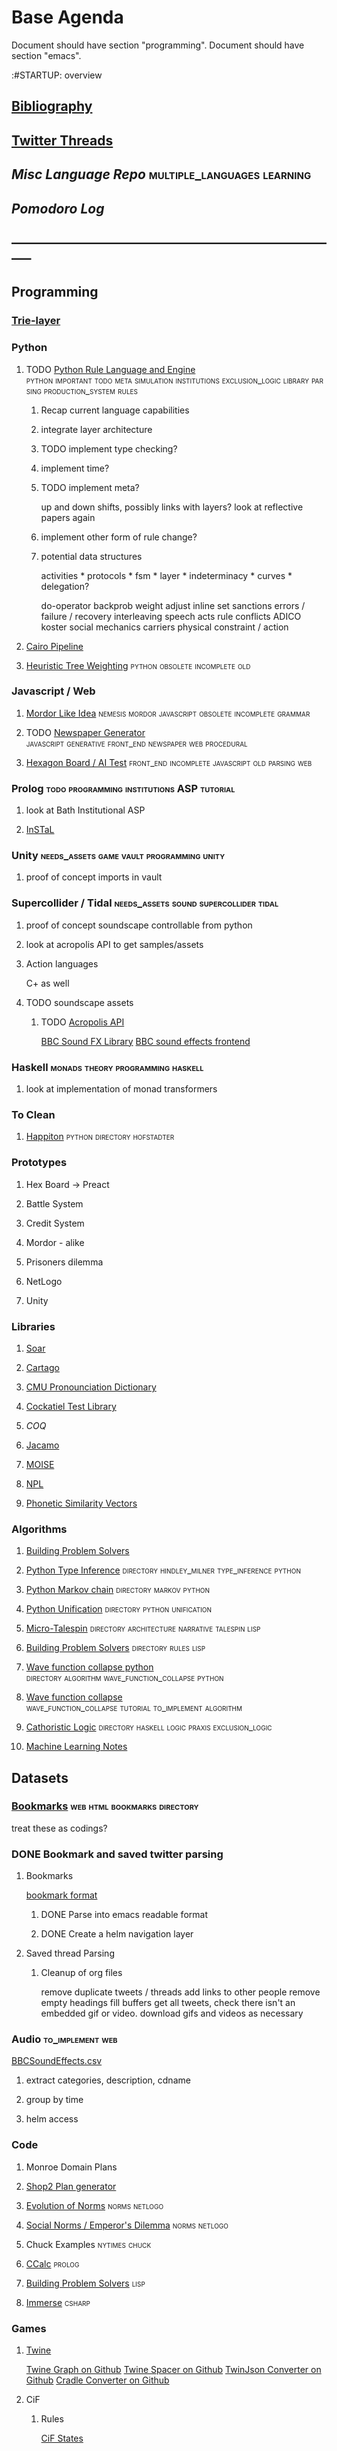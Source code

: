 * Base Agenda
  :__doctest__:
  Document should have section "programming".
  Document should have section "emacs".
  :END:
  :#STARTUP: overview
  :LOGBOOK:
  CLOCK: [2019-11-27 Wed 15:58]--[2019-11-27 Wed 16:23] =>  0:25
  CLOCK: [2019-11-26 Tue 22:08]--[2019-11-26 Tue 22:33] =>  0:25
  CLOCK: [2019-11-26 Tue 21:38]--[2019-11-26 Tue 22:03] =>  0:25
  CLOCK: [2019-09-05 Thu 22:27]--[2019-09-05 Thu 22:52] =>  0:25
  CLOCK: [2019-09-05 Thu 21:08]--[2019-09-05 Thu 21:33] =>  0:25
  CLOCK: [2019-09-05 Thu 20:38]--[2019-09-05 Thu 21:03] =>  0:25
  CLOCK: [2019-09-05 Thu 19:58]--[2019-09-05 Thu 20:23] =>  0:25
  CLOCK: [2019-09-05 Thu 18:51]--[2019-09-05 Thu 19:16] =>  0:25
  CLOCK: [2019-09-05 Thu 17:55]--[2019-09-05 Thu 18:20] =>  0:25
  CLOCK: [2019-09-05 Thu 16:19]--[2019-09-05 Thu 16:44] =>  0:25
  CLOCK: [2019-09-05 Thu 15:34]--[2019-09-05 Thu 15:59] =>  0:25
  CLOCK: [2019-09-02 Mon 16:55]--[2019-09-02 Mon 17:20] =>  0:25
  CLOCK: [2019-09-02 Mon 16:15]--[2019-09-02 Mon 16:40] =>  0:25
  CLOCK: [2019-08-24 Sat 18:04]--[2019-08-24 Sat 18:29] =>  0:25
  CLOCK: [2019-08-24 Sat 17:33]--[2019-08-24 Sat 17:58] =>  0:25
  CLOCK: [2019-08-23 Fri 19:48]--[2019-08-23 Fri 20:13] =>  0:25
  CLOCK: [2019-08-23 Fri 19:03]--[2019-08-23 Fri 19:28] =>  0:25
  CLOCK: [2019-08-23 Fri 18:17]--[2019-08-23 Fri 18:42] =>  0:25
  CLOCK: [2019-08-23 Fri 16:47]--[2019-08-23 Fri 17:12] =>  0:25
  CLOCK: [2019-08-23 Fri 13:21]--[2019-08-23 Fri 13:46] =>  0:25
  CLOCK: [2019-08-23 Fri 12:49]--[2019-08-23 Fri 13:15] =>  0:26
  CLOCK: [2019-07-29 Mon 07:54]--[2019-07-29 Mon 08:19] =>  0:25
  CLOCK: [2019-07-29 Mon 07:24]--[2019-07-29 Mon 07:49] =>  0:25
  CLOCK: [2019-07-29 Mon 06:54]--[2019-07-29 Mon 07:19] =>  0:25
  CLOCK: [2019-06-17 Mon 07:33]--[2019-06-17 Mon 07:58] =>  0:25
  CLOCK: [2019-06-14 Fri 21:11]--[2019-06-14 Fri 21:36] =>  0:25
  CLOCK: [2019-06-14 Fri 20:31]--[2019-06-14 Fri 20:56] =>  0:25
  CLOCK: [2019-06-14 Fri 19:56]--[2019-06-14 Fri 20:21] =>  0:25
  CLOCK: [2019-06-14 Fri 19:22]--[2019-06-14 Fri 19:47] =>  0:25
  CLOCK: [2019-06-13 Thu 22:11]--[2019-06-13 Thu 22:36] =>  0:25
  CLOCK: [2019-06-13 Thu 20:14]--[2019-06-13 Thu 20:39] =>  0:25
  CLOCK: [2019-06-13 Thu 19:39]--[2019-06-13 Thu 20:04] =>  0:25
  CLOCK: [2019-06-13 Thu 19:01]--[2019-06-13 Thu 19:26] =>  0:25
  CLOCK: [2019-06-13 Thu 18:10]--[2019-06-13 Thu 18:35] =>  0:25
  CLOCK: [2019-06-13 Thu 17:39]--[2019-06-13 Thu 18:04] =>  0:25
  CLOCK: [2019-06-13 Thu 16:59]--[2019-06-13 Thu 17:24] =>  0:25
  CLOCK: [2019-06-13 Thu 16:22]--[2019-06-13 Thu 16:47] =>  0:25
  CLOCK: [2019-06-12 Wed 21:34]--[2019-06-12 Wed 21:59] =>  0:25
  CLOCK: [2019-06-12 Wed 21:14]--[2019-06-12 Wed 21:33] =>  0:19
  CLOCK: [2019-06-12 Wed 20:42]--[2019-06-12 Wed 21:07] =>  0:25
  CLOCK: [2019-06-12 Wed 19:48]--[2019-06-12 Wed 20:13] =>  0:25
  CLOCK: [2019-06-12 Wed 19:11]--[2019-06-12 Wed 19:36] =>  0:25
  CLOCK: [2019-06-12 Wed 18:39]--[2019-06-12 Wed 19:04] =>  0:25
  CLOCK: [2019-06-12 Wed 18:08]--[2019-06-12 Wed 18:33] =>  0:25
  CLOCK: [2019-06-11 Tue 21:13]--[2019-06-11 Tue 21:38] =>  0:25
  CLOCK: [2019-06-11 Tue 20:00]--[2019-06-11 Tue 20:25] =>  0:25
  CLOCK: [2019-06-11 Tue 17:36]--[2019-06-11 Tue 18:01] =>  0:25
  CLOCK: [2019-06-11 Tue 16:52]--[2019-06-11 Tue 17:17] =>  0:25
  CLOCK: [2019-06-11 Tue 16:22]--[2019-06-11 Tue 16:47] =>  0:25
  CLOCK: [2019-06-10 Mon 21:52]--[2019-06-10 Mon 22:17] =>  0:25
  CLOCK: [2019-06-10 Mon 21:10]--[2019-06-10 Mon 21:35] =>  0:25
  CLOCK: [2019-06-10 Mon 19:58]--[2019-06-10 Mon 20:23] =>  0:25
  CLOCK: [2019-06-10 Mon 19:17]--[2019-06-10 Mon 19:42] =>  0:25
  CLOCK: [2019-06-10 Mon 18:32]--[2019-06-10 Mon 18:57] =>  0:25
  CLOCK: [2019-06-10 Mon 17:51]--[2019-06-10 Mon 18:16] =>  0:25
  CLOCK: [2019-06-09 Sun 17:16]--[2019-06-09 Sun 17:41] =>  0:25
  CLOCK: [2019-06-09 Sun 16:45]--[2019-06-09 Sun 17:10] =>  0:25
  CLOCK: [2019-06-08 Sat 18:18]--[2019-06-08 Sat 18:43] =>  0:25
  CLOCK: [2019-06-08 Sat 17:41]--[2019-06-08 Sat 18:06] =>  0:25
  CLOCK: [2019-06-08 Sat 17:10]--[2019-06-08 Sat 17:35] =>  0:25
  CLOCK: [2019-06-08 Sat 16:38]--[2019-06-08 Sat 17:03] =>  0:25
  CLOCK: [2019-06-07 Fri 20:19]--[2019-06-07 Fri 20:44] =>  0:25
  CLOCK: [2019-06-07 Fri 19:39]--[2019-06-07 Fri 20:04] =>  0:25
  CLOCK: [2019-06-07 Fri 18:45]--[2019-06-07 Fri 19:10] =>  0:25
  CLOCK: [2019-06-07 Fri 18:00]--[2019-06-07 Fri 18:25] =>  0:25
  CLOCK: [2019-06-07 Fri 17:28]--[2019-06-07 Fri 17:53] =>  0:25
  CLOCK: [2019-06-07 Fri 16:17]--[2019-06-07 Fri 16:42] =>  0:25
  CLOCK: [2019-05-01 Wed 15:39]--[2019-05-01 Wed 16:05] =>  0:26
  CLOCK: [2019-03-20 Wed 18:13]--[2019-03-20 Wed 18:38] =>  0:25
  CLOCK: [2019-05-01 Wed 15:08]--[2019-05-01 Wed 15:33] =>  0:25
  CLOCK: [2019-03-20 Wed 17:42]--[2019-03-20 Wed 18:07] =>  0:25
  CLOCK: [2019-03-20 Wed 17:12]--[2019-03-20 Wed 17:37] =>  0:25
  CLOCK: [2019-03-20 Wed 16:42]--[2019-03-20 Wed 17:07] =>  0:25
  CLOCK: [2019-03-11 Mon 08:21]--[2019-03-11 Mon 08:46] =>  0:25
  CLOCK: [2019-03-11 Mon 07:43]--[2019-03-11 Mon 08:08] =>  0:25
  CLOCK: [2019-03-10 Sun 19:05]--[2019-03-10 Sun 19:30] =>  0:25
  CLOCK: [2019-03-10 Sun 18:35]--[2019-03-10 Sun 19:00] =>  0:25
  CLOCK: [2019-03-10 Sun 18:05]--[2019-03-10 Sun 18:30] =>  0:25
  CLOCK: [2019-03-10 Sun 12:19]--[2019-03-10 Sun 12:44] =>  0:25
  CLOCK: [2019-03-10 Sun 11:32]--[2019-03-10 Sun 11:57] =>  0:25
  CLOCK: [2019-03-10 Sun 10:54]--[2019-03-10 Sun 11:19] =>  0:25
  CLOCK: [2019-02-28 Thu 20:39]--[2019-02-28 Thu 21:04] =>  0:25
  CLOCK: [2019-02-28 Thu 20:13]--[2019-02-28 Thu 20:38] =>  0:25
  CLOCK: [2019-02-28 Thu 19:38]--[2019-02-28 Thu 20:03] =>  0:25
  CLOCK: [2019-02-28 Thu 18:40]--[2019-02-28 Thu 19:05] =>  0:25
  CLOCK: [2019-02-25 Mon 21:02]--[2019-02-25 Mon 21:27] =>  0:25
  CLOCK: [2019-02-24 Sun 20:29]--[2019-02-24 Sun 20:54] =>  0:25
  CLOCK: [2019-02-24 Sun 19:50]--[2019-02-24 Sun 20:15] =>  0:25
  CLOCK: [2019-02-23 Sat 22:15]--[2019-02-23 Sat 22:40] =>  0:25
  CLOCK: [2019-02-23 Sat 21:44]--[2019-02-23 Sat 22:09] =>  0:25
  CLOCK: [2019-02-23 Sat 21:14]--[2019-02-23 Sat 21:39] =>  0:25
  CLOCK: [2019-02-22 Fri 21:47]--[2019-02-22 Fri 22:13] =>  0:26
  CLOCK: [2019-02-22 Fri 18:42]--[2019-02-22 Fri 19:07] =>  0:25
  CLOCK: [2019-02-22 Fri 17:46]--[2019-02-22 Fri 18:12] =>  0:26
  CLOCK: [2019-02-22 Fri 16:35]--[2019-02-22 Fri 17:00] =>  0:25
  CLOCK: [2019-02-22 Fri 15:54]--[2019-02-22 Fri 16:20] =>  0:26
  CLOCK: [2019-02-22 Fri 15:22]--[2019-02-22 Fri 15:47] =>  0:25
  CLOCK: [2019-02-22 Fri 14:52]--[2019-02-22 Fri 15:17] =>  0:25
  CLOCK: [2019-02-22 Fri 01:07]--[2019-02-22 Fri 01:32] =>  0:25
  CLOCK: [2019-02-21 Thu 22:55]--[2019-02-21 Thu 23:20] =>  0:25
  CLOCK: [2019-02-21 Thu 21:25]--[2019-02-21 Thu 21:50] =>  0:25
  CLOCK: [2019-02-21 Thu 20:53]--[2019-02-21 Thu 21:18] =>  0:25
  CLOCK: [2019-02-21 Thu 20:12]--[2019-02-21 Thu 20:37] =>  0:25
  CLOCK: [2019-02-21 Thu 19:35]--[2019-02-21 Thu 20:00] =>  0:25
  CLOCK: [2019-02-08 Fri 20:33]--[2019-02-08 Fri 20:58] =>  0:25
  CLOCK: [2019-02-08 Fri 19:55]--[2019-02-08 Fri 20:20] =>  0:25
  CLOCK: [2019-02-08 Fri 19:21]--[2019-02-08 Fri 19:46] =>  0:25
  CLOCK: [2019-02-07 Thu 18:34]--[2019-02-07 Thu 18:59] =>  0:25
  CLOCK: [2019-02-07 Thu 16:41]--[2019-02-07 Thu 17:06] =>  0:25
  CLOCK: [2019-02-07 Thu 10:56]--[2019-02-07 Thu 11:21] =>  0:25
  CLOCK: [2019-02-06 Wed 09:57]--[2019-02-06 Wed 10:22] =>  0:25
  CLOCK: [2019-02-06 Wed 09:26]--[2019-02-06 Wed 09:51] =>  0:25
  CLOCK: [2019-02-06 Wed 08:58]--[2019-02-06 Wed 09:23] =>  0:25
  CLOCK: [2019-02-05 Tue 20:30]--[2019-02-05 Tue 20:55] =>  0:25
  CLOCK: [2019-02-05 Tue 19:39]--[2019-02-05 Tue 20:04] =>  0:25
  CLOCK: [2019-02-05 Tue 18:53]--[2019-02-05 Tue 19:18] =>  0:25
  CLOCK: [2019-02-05 Tue 18:19]--[2019-02-05 Tue 18:44] =>  0:25
  CLOCK: [2019-02-05 Tue 11:52]--[2019-02-05 Tue 12:17] =>  0:25
  CLOCK: [2019-02-05 Tue 11:19]--[2019-02-05 Tue 11:44] =>  0:25
  CLOCK: [2019-02-05 Tue 10:40]--[2019-02-05 Tue 11:05] =>  0:25
  CLOCK: [2019-02-05 Tue 10:07]--[2019-02-05 Tue 10:32] =>  0:25
  CLOCK: [2019-02-05 Tue 09:30]--[2019-02-05 Tue 09:55] =>  0:25
  CLOCK: [2019-02-04 Mon 15:17]--[2019-02-04 Mon 15:42] =>  0:25
  CLOCK: [2019-02-04 Mon 14:09]--[2019-02-04 Mon 14:34] =>  0:25
  :END:
** [[file:~/github/writing/resources/years][Bibliography]]
** [[file:~/Mega/savedThreads][Twitter Threads]]
** [[~/github/languageLearning][Misc Language Repo]]                                                           :multiple_languages:learning:
** [[~/.spacemacs.d/setup_files/pomodoro_log.org][Pomodoro Log]]
** -----------------------------------------------------------------------------
** Programming
*** [[file:~/github/writing/orgfiles/trie_layer.org][Trie-layer]]
*** Python
**** TODO [[/Users/jgrey/github/py_rule][Python Rule Language and Engine]]                                       :python:important:todo:meta:simulation:institutions:exclusion_logic:library:parsing:production_system:rules:
***** Recap current language capabilities
***** integrate layer architecture
***** TODO implement type checking?
***** implement time?
***** TODO implement meta?
      up and down shifts, possibly links with layers? look at reflective papers again
***** implement other form of rule change?
***** potential data structures
      activities                    *
      protocols                     *
      fsm                           *
      layer                         *
      indeterminacy                 *
      curves                        *
      delegation?

      do-operator
      backprob weight adjust
      inline set
      sanctions
      errors / failure / recovery
      interleaving
      speech acts
      rule conflicts
      ADICO
      koster social mechanics
      carriers
      physical constraint / action

**** [[file:~/github/writing/orgfiles/cairo_pipe.org::*Cairo%20Pipeline][Cairo Pipeline]]
**** [[/Users/jgrey/github/languageLearning/python/misc_tests/heuristicRBTreeWeighting][Heuristic Tree Weighting]]                                                   :python:obsolete:incomplete:old:
*** Javascript / Web
**** [[/Users/jgrey/github/languageLearning/graphical/javascript/mordor-alike][Mordor Like Idea]]                                                           :nemesis:mordor:javascript:obsolete:incomplete:grammar:
**** TODO [[/Users/jgrey/github/js_newspaper][Newspaper Generator]]                                                   :javascript:generative:front_end:newspaper:web:procedural:
**** [[/Users/jgrey/github/js_hexagon_ai][Hexagon Board / AI Test]]                                                    :front_end:incomplete:javascript:old:parsing:web:
*** Prolog                                                                      :todo:programming:institutions:ASP:tutorial:
**** look at Bath Institutional ASP
**** [[file:~/github/otherLibs/instal-stable][InSTaL]]
*** Unity                                                                       :needs_assets:game:vault:programming:unity:
**** proof of concept imports in vault
*** Supercollider / Tidal                                                       :needs_assets:sound:supercollider:tidal:
**** proof of concept soundscape controllable from python
**** look at acropolis API to get samples/assets
**** Action languages
     C+ as well
**** TODO soundscape assets
***** TODO [[https://bbcarchdev.github.io/inside-acropolis/#consumers][Acropolis API]]
      [[http://bbcsfx.acropolis.org.uk/index][BBC Sound FX Library]]
      [[http://bbcsfx.acropolis.org.uk/][BBC sound effects frontend]]
*** Haskell                                                                     :monads:theory:programming:haskell:
**** look at implementation of monad transformers
*** To Clean
**** [[/Users/jgrey/github/languageLearning/graphical/javascript/happiton][Happiton]]                                                                   :python:directory:hofstadter:
*** Prototypes
**** Hex Board -> Preact
**** Battle System
**** Credit System
**** Mordor - alike
**** Prisoners dilemma
**** NetLogo
**** Unity
*** Libraries
**** [[file:~/github/otherLibs/Soar][Soar]]
**** [[file:~/github/otherLibs/cartago][Cartago]]
**** [[file:~/github/otherLibs/cmudict][CMU Pronounciation Dictionary]]
**** [[file:~/github/otherLibs/cockatiel][Cockatiel Test Library]]
**** [[~/github/otherLibs/coq][COQ]]
**** [[file:~/github/otherLibs/jacamo][Jacamo]]
**** [[file:~/github/otherLibs/moise][MOISE]]
**** [[file:~/github/otherLibs/npl][NPL]]
**** [[file:~/github/otherLibs/phonetic-similarity-vectors][Phonetic Similarity Vectors]]
*** Algorithms
**** [[file:~/github/otherLibs/BPS][Building Problem Solvers]]
**** [[file:~/github/otherLibs/code-for-blog/2018/type-inference][Python Type Inference]]                                                      :directory:hindley_milner:type_inference:python:
**** [[file:~/github/otherLibs/code-for-blog/2018/markov-simple][Python Markov chain]]                                                        :directory:markov:python:
**** [[file:~/github/otherLibs/code-for-blog/2018/unif][Python Unification]]                                                         :directory:python:unification:
**** [[file:~/github/otherLibs/CommonLispCode/micro-talespin.lisp][Micro-Talespin]]                                                             :directory:architecture:narrative:talespin:lisp:
**** [[file:~/github/otherLibs/BPS][Building Problem Solvers]]                                                   :directory:rules:lisp:
**** [[file:~/github/otherLibs/wavefunction-collapse][Wave function collapse python]]                                              :directory:algorithm:wave_function_collapse:python:
**** [[https://robertheaton.com/2018/12/17/wavefunction-collapse-algorithm/][Wave function collapse]]                                                     :wave_function_collapse:tutorial:to_implement:algorithm:
**** [[file:~/github/otherLibs/cathoristic-logic][Cathoristic Logic]]                                                          :directory:haskell:logic:praxis:exclusion_logic:
**** [[file:~/github/writing/orgfiles/machine_learning.org::*Machine Learning Notes][Machine Learning Notes]]
** Datasets
*** [[file:/Users/jgrey/github/writing/other_files/main_bookmarks.html][Bookmarks]]                                                                   :web:html:bookmarks:directory:
    treat these as codings?
*** DONE Bookmark and saved twitter parsing
    CLOSED: [2019-09-23 Mon 18:25]
**** Bookmarks
     [[https://msdn.microsoft.com/en-us/library/aa753582(v=vs.85).aspx][bookmark format]]
***** DONE Parse into emacs readable format
      CLOSED: [2019-03-14 Thu 19:46]
***** DONE Create a helm navigation layer
      CLOSED: [2019-05-25 Sat 00:24]
**** Saved thread Parsing
***** Cleanup of org files
      remove duplicate tweets / threads
      add links to other people
      remove empty headings
      fill buffers
      get all tweets, check there isn't an embedded gif or video.
      download gifs and videos as necessary

*** Audio                                                                       :to_implement:web:
    [[file:~/Mega/Datasets/BBCSoundEffects.csv][BBCSoundEffects.csv]]

**** extract categories, description, cdname
**** group by time
**** helm access
*** Code
**** Monroe Domain Plans
**** [[file:/Users/jgrey/Mega/code_backups/shop2random.lisp][Shop2 Plan generator]]
**** [[file:~/Mega/code_backups/netlogo/Evolution_of_Norms][Evolution of Norms]]                                                         :norms:netlogo:
**** [[file:~/Mega/code_backups/netlogo/Social_Norms_(Emperor's_Dilemma)][Social Norms / Emperor's Dilemma]]                                           :norms:netlogo:
**** Chuck Examples                                                             :nytimes:chuck:
**** [[file:~/Mega/code_backups/logic/ccalc-2.0r2.tar.gz][CCalc]]                                                                      :prolog:
**** [[file:~/Mega/code_backups/logic/BPS1024.zip][Building Problem Solvers]]                                                   :lisp:
**** [[file:~/Mega/code_backups/Immerse Code Backup-20170930T102013Z-002.zip][Immerse]]                                                                    :csharp:
*** Games
**** [[file:~/Mega/Datasets/twine][Twine]]
     [[https://github.com/ehenestroza/twine-graph/blob/master/twine_graph/twine_graph.py][Twine Graph on Github]]
     [[https://github.com/McJones/twinespacer/blob/master/twinespacer.py][Twine Spacer on Github]]
     [[https://github.com/cauli/TwineJson/blob/master/js/app/converter.js][TwinJson Converter on Github]]
     [[https://github.com/daterre/Cradle#importing-a-story][Cradle Converter on Github]]
**** CiF
***** Rules
      [[file:/Users/jgrey/Mega/Datasets/gameData/CiFStates][CiF States]]
***** Level Traces
      [[file:/Users/jgrey/Mega/Datasets/gameData/CifLevelTrace][Level Trace Storage]]
***** Prom Week Speech Acts
      [[file:/Users/jgrey/Mega/Datasets/compressed/speech_acts/prom_week_dialogue_annotated_for_speech_acts.tsv][prom week dialogue annotated for speech acts]]
**** Versu
     [[file:~/Mega/code_backups/cotillion.zip][Cotillion Zip]]

***** Rules
**** [[file:~/Mega/Datasets/gameData/DevMaterials][Postmortem Dev Materials]]
**** [[file:~/Mega/Datasets/code_backups/games/SimHealth_DOS_EN.zip][SimHealth]]
**** [[file:~/Mega/Datasets/code_backups/games/Yoda_Stories.zip][Yoda Stories]]
**** [[file:~/Mega/Documents/Kingdom_RPG.zip][Kingdom]]
**** [[file:~/Mega/Documents/Microscope_RPG.zip][Microscope]]
*** Text
****** [#A] NYT
******* try using title trie grammars
****** Supreme Court
******* [[file:~/Mega/Datasets/compressed/scotus/supreme_court_dialogs_corpus_v1.01(1).zip][Dialogue]]
******* Cases
        [[file:~/Mega/Datasets/compressed/scotus/SCDB_2014_01_caseCentered_Vote.csv.zip][file:~/Mega/Datasets/SCDB_2014_01_caseCentered_Vote.csv.zip]]
        [[file:~/Mega/Datasets/compressed/scotus/SCDB_2014_01_justiceCentered_Vote.csv.zip][file:~/Mega/Datasets/SCDB_2014_01_justiceCentered_Vote.csv.zip]]
        [[file:~/Mega/Datasets/compressed/scotus/SCDB_2015_01_justiceCentered_LegalProvision.csv.zip][file:~/Mega/Datasets/SCDB_2015_01_justiceCentered_LegalProvision.csv.zip]]
        [[file:~/Mega/Datasets/compressed/scotus/SCDB_2018_02_caseCentered_Citation.csv.zip][file:~/Mega/Datasets/SCDB_2018_02_caseCentered_Citation.csv.zip]]
        [[file:~/Mega/Datasets/compressed/scotus/SCDB_2018_02_caseCentered_Docket.csv.zip][file:~/Mega/Datasets/SCDB_2018_02_caseCentered_Docket.csv.zip]]
        [[file:~/Mega/Datasets/compressed/scotus/SCDB_Legacy_04_caseCentered_Citation.csv.zip][file:~/Mega/Datasets/SCDB_Legacy_04_caseCentered_Citation.csv.zip]]

****** [[file:~/Mega/Datasets/texts/StandOnZanzibar.txt][Stand On Zanzibar]]
****** [[file:~/Mega/Datasets/compressed/Stanford_politeness_corpus.zip][Politeness Corpus]]
****** [[file:~/Mega/Datasets/kjv_apocrypha_utf8_FINAL.xml][King James Bible]]
****** [[file:~/Mega/Datasets/texts/me2-text-dialogue.txt][Mass Effect 2 Dialogue]]
****** [[file:~/Mega/Datasets/compressed/pizza_request_dataset.tar.gz][Pizza Request]]
****** [[file:~/Mega/Datasets/compressed/transcripts.tar.gz][White House Transcripts]]
****** [[file:~/Mega/Datasets/roberts_rules.txt][Roberts Rules of Order]]
****** [[file:~/Mega/Datasets/compressed/speech_acts/swb1_dialogact_annot(4).tar.gz][Switchboard Corpus]]
       [[file:~/Mega/Datasets/compressed/speech_acts/swda.zip][file:~/Mega/Datasets/swda.zip]]
******* swda.py
****** [[file:~/Mega/Datasets/compressed/quotes.tar.gz][White House Speech Quotes]]
       [[file:~/Mega/Datasets/compressed/quotes_json.tar.gz][file:~/Mega/Datasets/quotes_json.tar.gz]]
****** [[file:~/Mega/Datasets/compressed/uscode.zip][US Code]]
****** [[file:~/Mega/Datasets/compressed/verb-pair-orders.gz][Verb Pairs]]

*** Images
**** [[file:~/github/writing/orgfiles/image_summary.org][Image Summaries]]
**** TODO [[file:~/github/writing/orgfiles/glitch_assets_summary.org][Glitch Assets Summary]]
     possibly use these in vault?
**** [[file:~/Mega/Datasets/SFAM/sfam_summary.org][SFAM Summary]]                                                               :tagged:parsed:
**** [[file:~/Mega/Datasets/Scarfolk][Scarfolk]]                                                                   :to_parse:
**** online assets
**** portraits
*** Measurements
**** [[file:~/Mega/Datasets/compressed/social_physics/RealityMining.zip][Reality Mining]]
**** [[file:~/Mega/Datasets/compressed/social_physics/Friends&Family.zip][Friends and Family]]
**** [[file:~/Mega/Datasets/compressed/social_physics/2014_SQF.zip][SQF]]
**** [[file:~/Mega/Datasets/compressed/social_physics/HDC-full.zip][HDC]]
**** [[file:~/Mega/Datasets/compressed/social_physics/SocialEvolution.zip][Social Evolution]]
**** [[file:~/Mega/Datasets/compressed/diplomacy_data_1.0.zip][Diplomacy]]
**** [[file:~/Mega/Datasets/compressed/plans/linuxCorpus-1.0.zip][Linux Dataset]]
*** [[https://docs.google.com/spreadsheets/d/1JcwsKMJtd_wYe4oeTtuyM8fm1eqFQw9A9VGDjnCKFiM/edit#gid=69023141][Legislative Rules dataset]]                                                   :rules:
** Annotations / Examples
*** TODO [#A] Snatch delegation                                                 :delegation:film:
    to lead to delegation in iEl
** Emacs
*** [[~/github/jg_emacs_files][Emacs files]]                                    :directory:lisp:setup:emacs:
*** Reference
**** [[https://github.com/cute-jumper/parsec.el][Parsec]]
**** [[https://bibtexparser.readthedocs.io/en/master/tutorial.html][bibtex parser]]                                                              :python:bibtex:
**** [[https://www.gnu.org/software/emacs/manual/html_node/elisp/Buffer-Modification.html#Buffer-Modification][Buffer Modification]]
**** [[https://www.gnu.org/software/emacs/manual/html_node/elisp/Change-Hooks.html#Change-Hooks][Change Hooks]]
**** [[https://www.gnu.org/software/emacs/manual/html_node/elisp/Changing-Properties.html#Changing-Properties][Changing Text Properties]]
**** [[https://www.gnu.org/software/emacs/manual/html_mono/cl.html][CL]]
**** [[https://orgmode.org/worg/org-tutorials/org-column-view-tutorial.html][column view]]
**** [[https://www.gnu.org/software/emacs/manual/html_node/elisp/Debugger.html#Debugger][Debugging]]
**** [[https://www.gnu.org/software/emacs/manual/html_mono/ede.html][EDE]]
**** [[https://www.gnu.org/software/emacs/manual/html_mono/eieio.html][EIEIO]]
**** [[https://github.com/skeeto/elfeed][Elfeed]]
**** [[https://www.gnu.org/software/emacs/manual/html_node/elisp/Text.html#Text][emacs lisp text manipulation]]
**** Font-Locking
     Reminder: font-lock will override manually set text
     properties, so wrap any calls with a let of
     inhibit-modification-hooks t to override

**** [[https://www.gnu.org/software/emacs/manual/html_node/elisp/Major-Mode-Conventions.html#Major-Mode-Conventions][Major Mode conventions]]
***** Define a major mode command whose name ends in ‘-mode’.                   :naming:
***** Write a documentation string                                              :documentation:
***** Start by calling ‘kill-all-local-variables’.
***** Set the variable ‘major-mode’ to the major mode command symbol.           :naming:
***** Set the variable ‘mode-name’ to the “pretty” name of the mode.            :naming:
***** The major mode command should be idempotent.
***** All variables and functions should start with the major mode name         :naming:
***** The mode should set ‘indent-line-function’
***** The major mode should usually have its own keymap
      The major mode command should call ‘use-local-map’ to install this local
      map.

      This keymap should be stored permanently in a global variable named
      ‘MODENAME-mode-map’. Normally the library that defines the mode sets this
      variable.

***** Major modes should not alter matters of user preference
      Such as whether Auto-Fill mode is enabled. Leave this to
      each user to decide. However, a major mode should customize other
      variables so that Auto-Fill mode will work usefully _if_ the user decides
      to use it.
***** The mode may have its own syntax table or may share one with other
      related modes. If it has its own syntax table, it should store this in a
      variable named ‘MODENAME-mode-syntax-table’.
***** If the mode handles a language that has a syntax for comments, it
      should set the variables that define the comment syntax.
***** The mode may have its own abbrev table or may share one with other
      related modes. If it has its own abbrev table, it should store this in a
      variable named ‘MODENAME-mode-abbrev-table’. If the major mode command
      defines any abbrevs itself, it should pass ‘t’ for the SYSTEM-FLAG
      argument to ‘define-abbrev’.
***** The mode should specify how to do highlighting for Font Lock mode,
      by setting up a buffer-local value for the variable ‘font-lock-defaults’
***** Each face that the mode defines should, if possible, inherit from         :display:
      an existing Emacs face.
***** The mode can specify how to complete various keywords by adding one       :naming:
      or more buffer-local entries to the special hook
      ‘completion-at-point-functions’.
***** To make a buffer-local binding for an Emacs customization variable,
      use ‘make-local-variable’ in the major mode command, not
      ‘make-variable-buffer-local’. The latter function would make the variable
      local to every buffer in which it is subsequently set, which would affect
      buffers that do not use this mode. It is undesirable for a mode to have
      such global effects.

      With rare exceptions, the only reasonable way to use
      ‘make-variable-buffer-local’ in a Lisp package is for a variable which is
      used only within that package. Using it on a variable used by other
      packages would interfere with them.
***** Each major mode should have a normal “mode hook” named
      ‘MODENAME-mode-hook’. The very last thing the major mode command should do
      is to call ‘run-mode-hooks’. This runs the normal hook
      ‘change-major-mode-after-body-hook’, the mode hook, the function
      ‘hack-local-variables’ (when the buffer is visiting a file), and then the
      normal hook ‘after-change-major-mode-hook’.
***** The major mode command may start by calling some other major mode
      command (called the “parent mode”) and then alter some of its settings. A
      mode that does this is called a “derived mode”. The recommended way to
      define one is to use the ‘define-derived-mode’ macro, but this is not
      required. Such a mode should call the parent mode command inside a
      ‘delay-mode-hooks’ form. (Using ‘define-derived-mode’ does this
      automatically.)
***** If something special should be done if the user switches a buffer
      from this mode to any other major mode, this mode can set up a
      buffer-local value for ‘change-major-mode-hook’
***** If this mode is appropriate only for specially-prepared text
      produced by the mode itself (rather than by the user typing at the
      keyboard or by an external file), then the major mode command symbol
      should have a property named ‘mode-class’ with value ‘special’, put on as
      follows:

      (put 'funny-mode 'mode-class 'special)

      This tells Emacs that new buffers created while the current buffer is in
      Funny mode should not be put in Funny mode, even though the default value
      of ‘major-mode’ is ‘nil’. By default, the value of ‘nil’ for ‘major-mode’
      means to use the current buffer’s major mode when creating new buffers
      (*note Auto Major Mode::), but with such ‘special’ modes, Fundamental mode
      is used instead. Modes such as Dired, Rmail, and Buffer List use this
      feature.

      The function ‘view-buffer’ does not enable View mode in buffers whose
      mode-class is special, because such modes usually provide their own
      View-like bindings.

      The ‘define-derived-mode’ macro automatically marks the derived mode as
      special if the parent mode is special. Special mode is a convenient parent
      for such modes to inherit from; *Note Basic Major Modes::.
***** If you want to make the new mode the default for files with certain
      recognizable names, add an element to ‘auto-mode-alist’ to select the mode
      for those file names. If you define the mode command to autoload, you
      should add this element in the same file that calls ‘autoload’. If you use
      an autoload cookie for the mode command, you can also use an autoload
      cookie for the form that adds the element. If you do not autoload the mode
      command, it is sufficient to add the element in the file that contains the
      mode definition.
***** The top-level forms in the file defining the mode should be written
      so that they may be evaluated more than once without adverse consequences.
      For instance, use ‘defvar’ or ‘defcustom’ to set mode-related variables,
      so that they are not reinitialized if they already have a value.

**** Mode definitions
     #+begin_src elisp results output/value
       (define-derived-mode child fundamental-mode "A Mode"
       ;; Stuff

         )
     #+end_src

**** [[https://orgmode.org/worg/org-contrib/org-drill.html][Org-Drill]]                                                                  :spaced_repetition:memory:
**** [[https://www.gnu.org/software/emacs/manual/html_node/elisp/Overlays.html][Overlays]]
**** [[https://www.gnu.org/software/emacs/manual/html_node/elisp/Special-Properties.html#Special-Properties][Properties]]
**** [[https://www.gnu.org/software/emacs/manual/html_mono/semantic.html][Semantic]]
**** [[https://stackoverflow.com/questions/1249497/command-to-center-screen-horizontally-around-cursor-on-emacs][Stackoverflow center column]]
     #+begin_src elisp results output/value
       (defun my-horizontal-recenter ()
         "make the point horizontally centered in the window"
         (interactive)
         (let ((mid (/ (window-width) 2))
               (line-len (save-excursion (end-of-line) (current-column)))
               (cur (current-column)))
           (if (< mid cur)
               (set-window-hscroll (selected-window)
                                   (- cur mid)))))
     #+end_src
**** Org Settings
***** "#+ARCHIVE %s_done"
      Sets the archive location of the agenda file.  The corresponding
      variable is ‘org-archive-location’.
***** ‘#+CATEGORY’
      Sets the category of the agenda file, which applies to the entire
      document.
***** ‘#+COLUMNS: %25ITEM ...’
      Set the default format for columns view.  This format applies when
      columns view is invoked in locations where no ‘COLUMNS’ property
      applies.
***** ‘#+CONSTANTS: name1=value1 ...’
      Set file-local values for constants that table formulas can use.
      This line sets the local variable
      ‘org-table-formula-constants-local’.  The global version of this
      variable is ‘org-table-formula-constants’.
***** ‘#+FILETAGS: :tag1:tag2:tag3:’
      Set tags that all entries in the file inherit from, including the
      top-level entries.
***** ‘#+LINK: linkword replace’
      Each line specifies one abbreviation for one link.  Use multiple
      ‘LINK’ keywords for more, see *note Link Abbreviations::.  The
      corresponding variable is ‘org-link-abbrev-alist’.
***** ‘#+PRIORITIES: highest lowest default’
      This line sets the limits and the default for the priorities.  All
      three must be either letters A–Z or numbers 0–9.  The highest
      priority must have a lower ASCII number than the lowest priority.
***** ‘#+PROPERTY: Property_Name Value’
      This line sets a default inheritance value for entries in the
      current buffer, most useful for specifying the allowed values of a
      property.
***** ‘#+SETUPFILE: file’
      The setup file or a URL pointing to such file is for additional
      in-buffer settings.  Org loads this file and parses it for any
      settings in it only when Org opens the main file.  If URL is
      specified, the contents are downloaded and stored in a temporary
      file cache.  ‘C-c C-c’ on the settings line parses and loads the
      file, and also resets the temporary file cache.  Org also parses
      and loads the document during normal exporting process.  Org parses
      the contents of this document as if it was included in the buffer.
      It can be another Org file.  To visit the file—not a URL—use ‘C-c
      '’ while point is on the line with the file name.
***** ‘#+STARTUP:’
      Startup options Org uses when first visiting a file.

      The first set of options deals with the initial visibility of the
      outline tree.  The corresponding variable for global default
      settings is ‘org-startup-folded’ with a default value of ‘t’, which
      is the same as ‘overview’.

      ‘overview’
      Top-level headlines only.

      ‘content’
      All headlines.

      ‘showall’
      No folding on any entry.

      ‘showeverything’
      Show even drawer contents.

      Dynamic virtual indentation is controlled by the variable
      ‘org-startup-indented’(1).

      ‘indent’
      Start with ‘org-indent-mode’ turned on.

      ‘noindent’
      Start with ‘org-indent-mode’ turned off.

      Aligns tables consistently upon visiting a file.  The corresponding
      variable is ‘org-startup-align-all-tables’ with ‘nil’ as default
      value.

      ‘align’
      Align all tables.

      ‘noalign’
      Do not align tables on startup.

      Shrink table columns with a width cookie.  The corresponding
      variable is ‘org-startup-shrink-all-tables’ with ‘nil’ as default
      value.

      When visiting a file, inline images can be automatically displayed.
      The corresponding variable is ‘org-startup-with-inline-images’,
      with a default value ‘nil’ to avoid delays when visiting a file.

      ‘inlineimages’
      Show inline images.

      ‘noinlineimages’
      Do not show inline images on startup.

      Logging the closing and reopening of TODO items and clock intervals
      can be configured using these options (see variables
      ‘org-log-done’, ‘org-log-note-clock-out’, and ‘org-log-repeat’).

      ‘logdone’
      Record a timestamp when an item is marked DONE.

      ‘lognotedone’
      Record timestamp and a note when DONE.

      ‘nologdone’
      Do not record when items are marked DONE.

      ‘logrepeat’
      Record a time when reinstating a repeating item.

      ‘lognoterepeat’
      Record a note when reinstating a repeating item.

      ‘nologrepeat’
      Do not record when reinstating repeating item.

      ‘lognoteclock-out’
      Record a note when clocking out.

      ‘nolognoteclock-out’
      Do not record a note when clocking out.

      ‘logreschedule’
      Record a timestamp when scheduling time changes.

      ‘lognotereschedule’
      Record a note when scheduling time changes.

      ‘nologreschedule’
      Do not record when a scheduling date changes.

      ‘logredeadline’
      Record a timestamp when deadline changes.

      ‘lognoteredeadline’
      Record a note when deadline changes.

      ‘nologredeadline’
      Do not record when a deadline date changes.

      ‘logrefile’
      Record a timestamp when refiling.

      ‘lognoterefile’
      Record a note when refiling.

      ‘nologrefile’
      Do not record when refiling.

      Here are the options for hiding leading stars in outline headings,
      and for indenting outlines.  The corresponding variables are
      ‘org-hide-leading-stars’ and ‘org-odd-levels-only’, both with a
      default setting ‘nil’ (meaning ‘showstars’ and ‘oddeven’).

      ‘hidestars’
      Make all but one of the stars starting a headline invisible.

      ‘showstars’
      Show all stars starting a headline.

      ‘indent’
      Virtual indentation according to outline level.

      ‘noindent’
      No virtual indentation according to outline level.

      ‘odd’
      Allow only odd outline levels (1, 3, ...).

      ‘oddeven’
      Allow all outline levels.

      To turn on custom format overlays over timestamps (variables
      ‘org-put-time-stamp-overlays’ and
      ‘org-time-stamp-overlay-formats’), use:

      ‘customtime’
      Overlay custom time format.

      The following options influence the table spreadsheet (variable
      ‘constants-unit-system’).

      ‘constcgs’
      ‘constants.el’ should use the c-g-s unit system.

      ‘constSI’
      ‘constants.el’ should use the SI unit system.

      To influence footnote settings, use the following keywords.  The
      corresponding variables are ‘org-footnote-define-inline’,
      ‘org-footnote-auto-label’, and ‘org-footnote-auto-adjust’.

      ‘fninline’
      Define footnotes inline.

      ‘fnnoinline’
      Define footnotes in separate section.

      ‘fnlocal’
      Define footnotes near first reference, but not inline.

      ‘fnprompt’
      Prompt for footnote labels.

      ‘fnauto’
      Create ‘[fn:1]’-like labels automatically (default).

      ‘fnconfirm’
      Offer automatic label for editing or confirmation.

      ‘fnadjust’
      Automatically renumber and sort footnotes.

      ‘nofnadjust’
      Do not renumber and sort automatically.

      To hide blocks on startup, use these keywords.  The corresponding
      variable is ‘org-hide-block-startup’.

      ‘hideblocks’
      Hide all begin/end blocks on startup.

      ‘nohideblocks’
      Do not hide blocks on startup.

      The display of entities as UTF-8 characters is governed by the
      variable ‘org-pretty-entities’ and the keywords

      ‘entitiespretty’
      Show entities as UTF-8 characters where possible.

      ‘entitiesplain’
      Leave entities plain.
***** ‘#+TAGS: TAG1(c1) TAG2(c2)’
      These lines (several such lines are allowed) specify the valid tags
      in this file, and (potentially) the corresponding _fast tag selection_
      keys.  The corresponding variable is ‘org-tag-alist’.
***** ‘#+TODO:’ ‘#+SEQ_TODO:’ ‘#+TYP_TODO:’
      These lines set the TODO keywords and their interpretation in the
      current file.  The corresponding variable is ‘org-todo-keywords’.

*** Expansions
**** buffer groups / registers
     be able to add a buffer / marked buffers to a register,
     then search in them, or step through them
     persistent?
**** Buffer Register Sets
***** Add files/buffers to register
****** Regex / File Type
****** Mode
****** Directory
****** Directory DFS
***** View Register
***** Open Single and Multiple files from register
***** Apply action to all files in register
***** Search only in files in register
***** Make Register persistent (register -> bookmark)
***** Set Operations on Registers

**** custom hide overlays
**** Org SubTree Transient State navigation
     Add a transient state for moving, promoting, demoting etc subtrees
**** Org Table Transient state
     Transient state to create, add (column/row), and navigate tables
**** org-agenda keymap modifications
     swap priority mods into < and >
**** outline-toc package
**** tag and colourize words minor mode to run anywhere
     be able to tag and colourize things dynamically, based on what you need at
     any given moment
     then be able to tag into groups?

     run search for regexp / current work, either apply overlay or
     modify text properties
     keep track so as to clear as necessary.

**** Tweet action for helm-bibtex and bookmark-helm
** -----------------------------------------------------------------------------
** Writing
*** [[file:~/github/writing/orgfiles/design_writing.org::*Design%20writing][Design writing]]
*** [[file:~/github/writing/orgfiles/dissertation.org::*Dissertation bits and pieces][Dissertation bits and pieces]]
*** [[file:~/github/writing/orgfiles/DSLs.org::*DSLs][DSL/Framework/System/Tool Review]]
*** [[file:~/github/writing/orgfiles/steamGames.org::*Games%20list%20and%20notes][Games list and notes]]
*** [[~/github/jgrey4296.github.io][jgrey4296.github.io]]                                                         :writing:important:todo:target:blog:web:
**** [[~/github/jsons][jsons representations]]                                                      :json:writing:
**** [[~/github/writing][misc writing]]                                                               :writing:generic:
*** [[file:~/github/writing/orgfiles/methods.org::*Methods%20notes][Methods notes]]
*** [[file:~/github/writing/orgfiles/misc_writing.org::*Misc%20writing][Misc writing]]
*** [[~/github/writing/orgfiles][Org Files]]                                                                   :directory:main_collection:
*** [[file:~/github/writing/orgfiles/probability.org::*Probability][Probability]]
*** [[file:~/github/writing/orgfiles/research_questions.org::*Research%20Questions%20and%20Contributions%20Compilation][Research Questions and Contributions Compilation]]
*** [[file:~/github/writing/paper_notes/index.org::*Summary%20Index][Summary Index]]                                                               :papers:
*** [[file:~/github/writing/orgfiles/taxonomies.org::*Taxonomies][Taxonomies]]
*** [[file:~/github/writing/orgfiles/examples_index.org::*Institutional%20Source%20Material][Institutional Source Material]]
** -----------------------------------------------------------------------------
** People
*** [[https://scholar.google.com/citations?user=rWPcKqkAAAAJ&hl=en&oi=sra][Talcot Parsons]]
*** [[http://www.abdoumaliqsimone.com/publications.html][AbouMaliq Simone]]
*** [[http://worrydream.com/][Bret Victor]]
**** [[http://worrydream.com/ABriefRantOnTheFutureOfInteractionDesign/][A Brief Rant on the Future of Interaction Design]]                           :design:capability:tools:hands:
**** TODO [[https://explorabl.es/all/][Explorables]]
*** [[http://www.lsi.upc.edu/~jvazquez/publications.php][J. Vázquez Salceda]]                                                          :look_into:research:papers:
*** [[https://scholar.google.com/citations?user=iR-SIW8AAAAJ&hl=en&oi=sra][Jodie Sabater-Mir]]                                                           :reputation:look_into:research:
*** [[http://userpage.fu-berlin.de/~ram/pub/pub_jf47ht81Ht/doc_kay_oop_en][Alan Kay OOP]]                                                                :programming_languages:
*** [[https://scholar.google.com/citations?hl=en&user=FncBQzIAAAAJ&view_op=list_works&sortby=pubdate][Cristiano Castelfranchi]]                                                     :programming_languages:MAS:
*** [[http://donellameadows.org/][Donna Meadows]]                                                               :MAS:systems_thinking:
** -----------------------------------------------------------------------------
** Misc
*** TODO Prototype some Mechanical Turk Tasks                                   :survey:online:price:amazon:
*** TODO Structural phenomenology?                                              :look_into:
*** TODO Get Castelfranchi: Behavioral Implicit Communication                   :look_into:
*** TODO Vignettes
*** TODO [[https://ncase.me/remember/][Spaced Repetition]]
*** TODO [[/Users/jgrey/Mega/Images/misc_research_images/alien_behave.png][Alien Behaviour Tree]]
*** [[http://ifaamas.org/Proceedings/aamas2018/forms/contents.htm][AAMAS Proceedings]]                                                           :papers:MAS:look_into:conference:
*** [[http://defeasible.org/][Defeasible Logic]]                                                            :logic:
*** [[file:~/github/otherLibs/Bidirectional][Bidirectional Type Checking Haskell]]                                         :directory:haskell:type_inference:
*** [[http://www.parliamentbook.com/spaces][Parliament Book]]
*** [[https://www.soundsurvey.org.uk/index.php/history/street_cries/brit1/626/3387][Sound Survey]]
*** [[https://en.wikipedia.org/wiki/Kanban][Kanban]]
*** [[http://plantuml.com/sequence-diagram][PlantUML]]
*** [[https://multiagentcontest.org/publications/][Multi Agent Contest]]
*** [[http://slatestarcodex.com/2014/04/28/the-control-group-is-out-of-control/][The Control Group is out of control]]                                         :science:methods:
*** [[http://www.sosmath.com/algebra/fraction/frac3/frac3.html][SoS Math]]                                                                    :math:useful:
*** [[http://www.vox.com/2014/10/27/7062921/immigration-1900-race-racism-quotas-eugenics-map-settled-united-states][Eugenics map]]
*** [[http://rosettacode.org/wiki/Rosetta_Code][Rosetta Code]]
*** [[http://overapi.com/][Over API]]
*** [[http://www.1001freefonts.com/][Free Fonts]]
*** [[http://heterogenoustasks.wordpress.com/2014/09/22/a-bestiary-of-player-agency/][Beastiary of Player Agency]]
    [[https://heterogenoustasks.wordpress.com/2015/06/04/naming-and-npcsity/][NPC Naming]]
*** [[http://www.nexusmods.com/skyrim/mods/modmanager/][Nexus Mods]]
*** [[http://www.rockpapershotgun.com/2014/10/22/skyrim-survival-mods/#more-243615][Skyrim Mods]]
*** [[https://docs.oracle.com/javase/7/docs/api/][Java API]]
*** ASP and rules
    see cite:Eiter2009 for *stratified programs*.
    Specifies evaluation order for predicates in a logic program.
*** [[https://edi.opml.co.uk/research-cat/institutional-diagnostic-tool/][Institutional Diagnostic Tool]]
*** Against Machine learning
    reconfigure traditional comp sci metrics
    to consider climate change.
    Performance is good, but so is not designing something
    to take up entire percentage points of world energy.
** Tasks
*** TODO emacs editor
*** TODO Spec compile to architecture
*** TODO Source code analysis
    ABL, Don't Starve etc
*** TODO unit institution
*** TODO performative outputs
*** TODO make bookmarks helm output to a list sorted by year, grouped by author...
